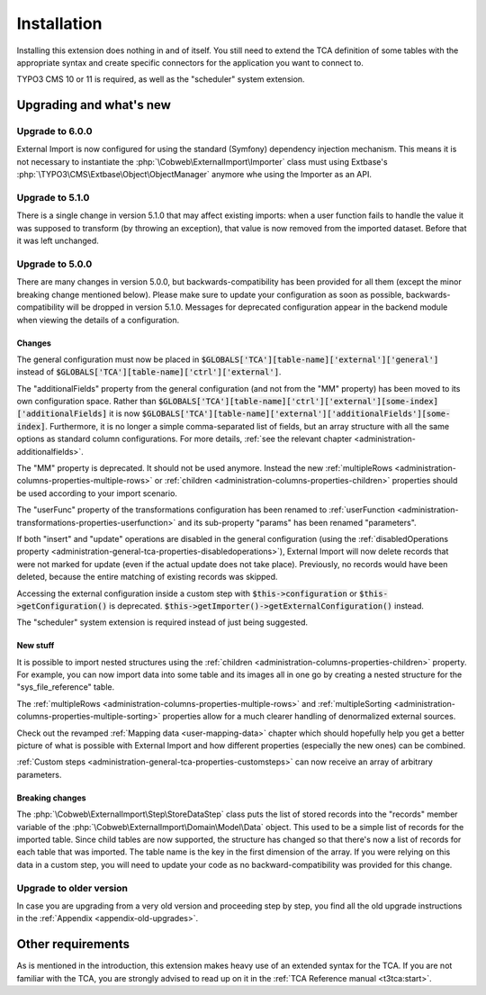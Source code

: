﻿.. include:: ../Includes.txt


.. _installation:

Installation
------------

Installing this extension does nothing in and of itself. You still
need to extend the TCA definition of some tables with the appropriate
syntax and create specific connectors for the application you want to
connect to.

TYPO3 CMS 10 or 11 is required, as well as the "scheduler" system extension.


.. _installation-compatibility:
.. _installation-upgrading:

Upgrading and what's new
^^^^^^^^^^^^^^^^^^^^^^^^


.. _installation-upgrade-600:

Upgrade to 6.0.0
""""""""""""""""

External Import is now configured for using the standard (Symfony)
dependency injection mechanism. This means it is not necessary to instantiate the
:php:`\Cobweb\ExternalImport\Importer` class must using Extbase's
:php:`\TYPO3\CMS\Extbase\Object\ObjectManager` anymore whe using the Importer
as an API.


.. _installation-upgrade-510:

Upgrade to 5.1.0
""""""""""""""""

There is a single change in version 5.1.0 that may affect existing imports:
when a user function fails to handle the value it was supposed to transform
(by throwing an exception), that value is now removed from the imported dataset.
Before that it was left unchanged.


.. _installation-upgrade-500:

Upgrade to 5.0.0
""""""""""""""""

There are many changes in version 5.0.0, but backwards-compatibility has been
provided for all them (except the minor breaking change mentioned below). Please
make sure to update your configuration as soon as possible, backwards-compatibility
will be dropped in version 5.1.0. Messages for deprecated configuration appear in
the backend module when viewing the details of a configuration.


.. _installation-upgrade-500-changes:

Changes
~~~~~~~

The general configuration must now be placed in :code:`$GLOBALS['TCA'][table-name]['external']['general']`
instead of :code:`$GLOBALS['TCA'][table-name]['ctrl']['external']`.

The "additionalFields" property from the general configuration (and not from the "MM" property)
has been moved to its own configuration space. Rather than
:code:`$GLOBALS['TCA'][table-name]['ctrl']['external'][some-index]['additionalFields]`
it is now :code:`$GLOBALS['TCA'][table-name]['external']['additionalFields'][some-index]`.
Furthermore, it is no longer a simple comma-separated list of fields, but an array structure
with all the same options as standard column configurations.
For more details, :ref:`see the relevant chapter <administration-additionalfields>`.

The "MM" property is deprecated. It should not be used anymore. Instead the new
:ref:`multipleRows <administration-columns-properties-multiple-rows>` or
:ref:`children <administration-columns-properties-children>` properties
should be used according to your import scenario.

The "userFunc" property of the transformations configuration has been renamed to
:ref:`userFunction <administration-transformations-properties-userfunction>` and
its sub-property "params" has been renamed "parameters".

If both "insert" and "update" operations are disabled in the general configuration
(using the :ref:`disabledOperations property <administration-general-tca-properties-disabledoperations>`),
External Import will now delete records that were not marked for update (even if the
actual update does not take place). Previously, no records would have been deleted,
because the entire matching of existing records was skipped.

Accessing the external configuration inside a custom step with
:code:`$this->configuration` or :code:`$this->getConfiguration()` is deprecated.
:code:`$this->getImporter()->getExternalConfiguration()` instead.

The "scheduler" system extension is required instead of just being suggested.


.. _installation-upgrade-500-new:

New stuff
~~~~~~~~~

It is possible to import nested structures using the
:ref:`children <administration-columns-properties-children>` property. For example,
you can now import data into some table and its images all in one go by creating
a nested structure for the "sys\_file\_reference" table.

The :ref:`multipleRows <administration-columns-properties-multiple-rows>` and
:ref:`multipleSorting <administration-columns-properties-multiple-sorting>` properties
allow for a much clearer handling of denormalized external sources.

Check out the revamped :ref:`Mapping data <user-mapping-data>` chapter which should
hopefully help you get a better picture of what is possible with External Import
and how different properties (especially the new ones) can be combined.

:ref:`Custom steps <administration-general-tca-properties-customsteps>` can now
receive an array of arbitrary parameters.


.. _installation-upgrade-500-breaking-changes:

Breaking changes
~~~~~~~~~~~~~~~~

The :php:`\Cobweb\ExternalImport\Step\StoreDataStep` class puts the list of stored
records into the "records" member variable of the :php:`\Cobweb\ExternalImport\Domain\Model\Data`
object. This used to be a simple list of records for the imported table. Since child
tables are now supported, the structure has changed so that there's now a list of
records for each table that was imported. The table name is the key in the first
dimension of the array. If you were relying on this data in a custom step, you will
need to update your code as no backward-compatibility was provided for this change.


.. _installation-upgrade-old:

Upgrade to older version
""""""""""""""""""""""""

In case you are upgrading from a very old version and proceeding step by step,
you find all the old upgrade instructions in the :ref:`Appendix <appendix-old-upgrades>`.


Other requirements
^^^^^^^^^^^^^^^^^^

As is mentioned in the introduction, this extension makes heavy use
of an extended syntax for the TCA. If you are not familiar with the
TCA, you are strongly advised to read up on it in the
:ref:`TCA Reference manual <t3tca:start>`.
